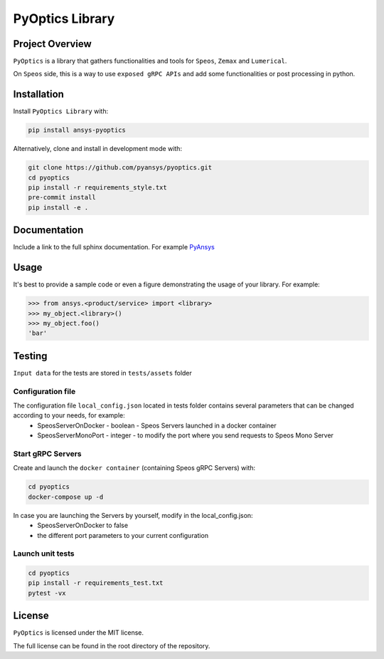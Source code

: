 PyOptics Library
########################

Project Overview
----------------
``PyOptics`` is a library that gathers functionalities and tools for ``Speos``, ``Zemax`` and ``Lumerical``.

On ``Speos`` side, this is a way to use ``exposed gRPC APIs`` and add some functionalities or post processing in python.

Installation
------------

Install ``PyOptics Library`` with:

.. code::

   pip install ansys-pyoptics

Alternatively, clone and install in development mode with:

.. code::

   git clone https://github.com/pyansys/pyoptics.git
   cd pyoptics
   pip install -r requirements_style.txt
   pre-commit install
   pip install -e .


Documentation
-------------
Include a link to the full sphinx documentation.  For example `PyAnsys <https://docs.pyansys.com/>`_


Usage
-----
It's best to provide a sample code or even a figure demonstrating the usage of your library.  For example:

.. code:: python

   >>> from ansys.<product/service> import <library>
   >>> my_object.<library>()
   >>> my_object.foo()
   'bar'


Testing
-------
``Input data`` for the tests are stored in ``tests/assets`` folder

Configuration file
~~~~~~~~~~~~~~~~~~
The configuration file ``local_config.json`` located in tests folder contains several parameters that can be changed according to your needs, for example:
 * SpeosServerOnDocker - boolean - Speos Servers launched in a docker container
 * SpeosServerMonoPort - integer - to modify the port where you send requests to Speos Mono Server

Start gRPC Servers
~~~~~~~~~~~~~~~~~~
Create and launch the ``docker container`` (containing Speos gRPC Servers) with:

.. code::

   cd pyoptics
   docker-compose up -d

In case you are launching the Servers by yourself, modify in the local_config.json:
 * SpeosServerOnDocker to false
 * the different port parameters to your current configuration

Launch unit tests
~~~~~~~~~~~~~~~~~

.. code::

   cd pyoptics
   pip install -r requirements_test.txt
   pytest -vx


License
-------
``PyOptics`` is licensed under the MIT license.

The full license can be found in the root directory of the repository.
